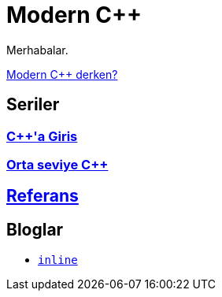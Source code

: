 = Modern C++

Merhabalar.

<<moderncpp.adoc#title, Modern C++ derken?>>

== Seriler

=== <<posts/intro/index.adoc#title, {cpp}'a Giris>>
=== <<posts/intermediate/index.adoc#title, Orta seviye {cpp}>>

== <<reference/index.adoc#title, Referans>>

== Bloglar

- <<blog/fatih/inline.adoc#title, `inline`>>
